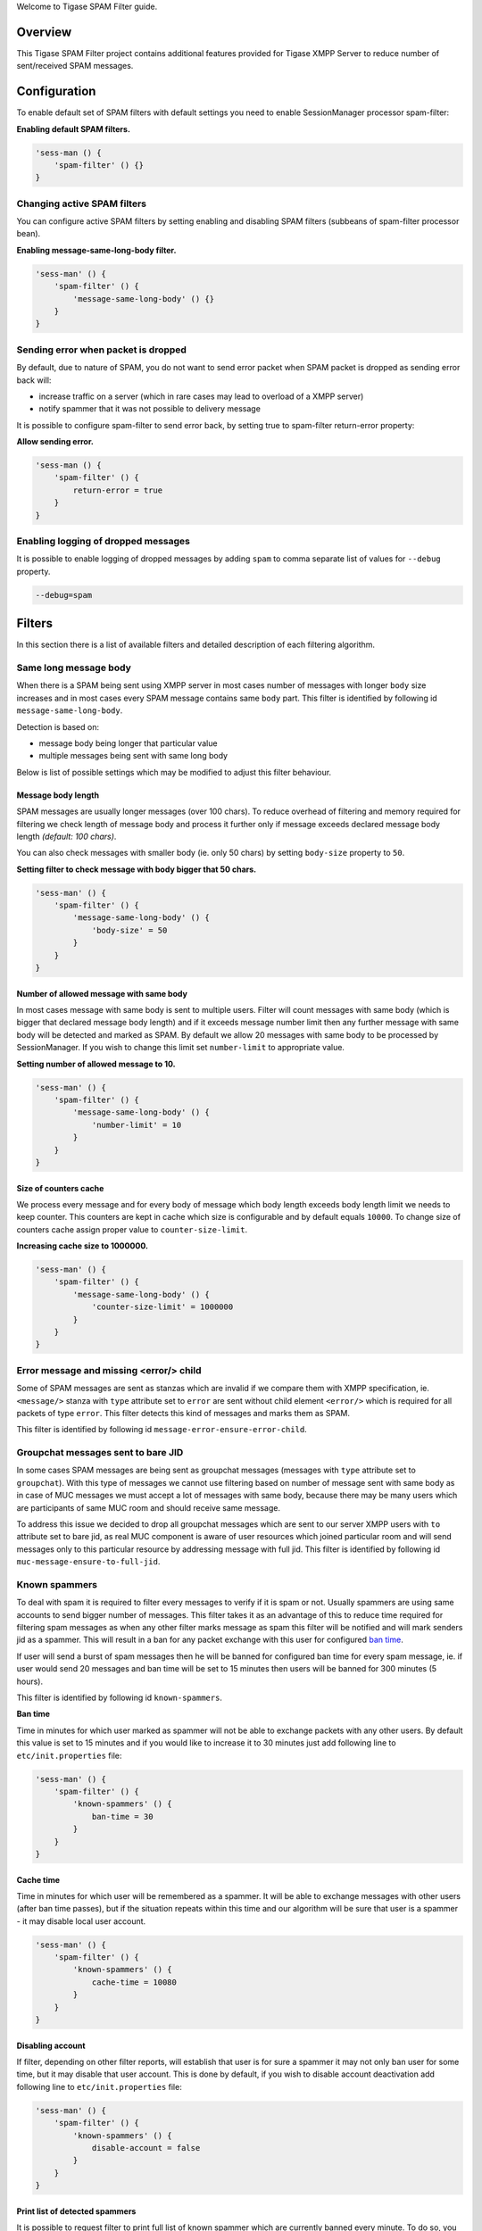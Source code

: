 

Welcome to Tigase SPAM Filter guide.

Overview
==========

This Tigase SPAM Filter project contains additional features provided for Tigase XMPP Server to reduce number of sent/received SPAM messages.

Configuration
===============

To enable default set of SPAM filters with default settings you need to enable SessionManager processor spam-filter:

**Enabling default SPAM filters.**

.. code:: properties

   'sess-man () {
       'spam-filter' () {}
   }

Changing active SPAM filters
-------------------------------

You can configure active SPAM filters by setting enabling and disabling SPAM filters (subbeans of spam-filter processor bean).

**Enabling message-same-long-body filter.**

.. code:: dsl

   'sess-man' () {
       'spam-filter' () {
           'message-same-long-body' () {}
       }
   }

Sending error when packet is dropped
--------------------------------------

By default, due to nature of SPAM, you do not want to send error packet when SPAM packet is dropped as sending error back will:

-  increase traffic on a server (which in rare cases may lead to overload of a XMPP server)

-  notify spammer that it was not possible to delivery message

It is possible to configure spam-filter to send error back, by setting true to spam-filter return-error property:

**Allow sending error.**

.. code:: properties

   'sess-man () {
       'spam-filter' () {
           return-error = true
       }
   }

Enabling logging of dropped messages
-------------------------------------------------

It is possible to enable logging of dropped messages by adding ``spam`` to comma separate list of values for ``--debug`` property.

.. code:: propeties

   --debug=spam

Filters
==========

In this section there is a list of available filters and detailed description of each filtering algorithm.

Same long message body
--------------------------

When there is a SPAM being sent using XMPP server in most cases number of messages with longer ``body`` size increases and in most cases every SPAM message contains same ``body`` part. This filter is identified by following id ``message-same-long-body``.

Detection is based on:

-  message body being longer that particular value

-  multiple messages being sent with same long body

Below is list of possible settings which may be modified to adjust this filter behaviour.

Message body length
^^^^^^^^^^^^^^^^^^^^^^^

SPAM messages are usually longer messages (over 100 chars). To reduce overhead of filtering and memory required for filtering we check length of message body and process it further only if message exceeds declared message body length *(default: 100 chars)*.

You can also check messages with smaller body (ie. only 50 chars) by setting ``body-size`` property to ``50``.

**Setting filter to check message with body bigger that 50 chars.**

.. code:: dsl

   'sess-man' () {
       'spam-filter' () {
           'message-same-long-body' () {
               'body-size' = 50
           }
       }
   }

Number of allowed message with same body
^^^^^^^^^^^^^^^^^^^^^^^^^^^^^^^^^^^^^^^^^^^

In most cases message with same body is sent to multiple users. Filter will count messages with same body (which is bigger that declared message body length) and if it exceeds message number limit then any further message with same body will be detected and marked as SPAM. By default we allow 20 messages with same body to be processed by SessionManager. If you wish to change this limit set ``number-limit`` to appropriate value.

**Setting number of allowed message to 10.**

.. code:: dsl

   'sess-man' () {
       'spam-filter' () {
           'message-same-long-body' () {
               'number-limit' = 10
           }
       }
   }

Size of counters cache
^^^^^^^^^^^^^^^^^^^^^^^

We process every message and for every body of message which body length exceeds body length limit we needs to keep counter. This counters are kept in cache which size is configurable and by default equals ``10000``. To change size of counters cache assign proper value to ``counter-size-limit``.

**Increasing cache size to 1000000.**

.. code:: dsl

   'sess-man' () {
       'spam-filter' () {
           'message-same-long-body' () {
               'counter-size-limit' = 1000000
           }
       }
   }

Error message and missing <error/> child
-----------------------------------------

Some of SPAM messages are sent as stanzas which are invalid if we compare them with XMPP specification, ie. ``<message/>`` stanza with ``type`` attribute set to ``error`` are sent without child element ``<error/>`` which is required for all packets of type ``error``. This filter detects this kind of messages and marks them as SPAM.

This filter is identified by following id ``message-error-ensure-error-child``.

Groupchat messages sent to bare JID
--------------------------------------

In some cases SPAM messages are being sent as groupchat messages (messages with ``type`` attribute set to ``groupchat``). With this type of messages we cannot use filtering based on number of message sent with same body as in case of MUC messages we must accept a lot of messages with same body, because there may be many users which are participants of same MUC room and should receive same message.

To address this issue we decided to drop all groupchat messages which are sent to our server XMPP users with ``to`` attribute set to bare jid, as real MUC component is aware of user resources which joined particular room and will send messages only to this particular resource by addressing message with full jid. This filter is identified by following id ``muc-message-ensure-to-full-jid``.

Known spammers
-----------------

To deal with spam it is required to filter every messages to verify if it is spam or not. Usually spammers are using same accounts to send bigger number of messages. This filter takes it as an advantage of this to reduce time required for filtering spam messages as when any other filter marks message as spam this filter will be notified and will mark senders jid as a spammer. This will result in a ban for any packet exchange with this user for configured `ban time <#ban-time>`__.

If user will send a burst of spam messages then he will be banned for configured ban time for every spam message, ie. if user would send 20 messages and ban time will be set to 15 minutes then users will be banned for 300 minutes (5 hours).

This filter is identified by following id ``known-spammers``.

**Ban time**

Time in minutes for which user marked as spammer will not be able to exchange packets with any other users. By default this value is set to 15 minutes and if you would like to increase it to 30 minutes just add following line to ``etc/init.properties`` file:

.. code:: DSL

   'sess-man' () {
       'spam-filter' () {
           'known-spammers' () {
               ban-time = 30
           }
       }
   }

Cache time
^^^^^^^^^^^

Time in minutes for which user will be remembered as a spammer. It will be able to exchange messages with other users (after ban time passes), but if the situation repeats within this time and our algorithm will be sure that user is a spammer - it may disable local user account.

.. code:: DSL

   'sess-man' () {
       'spam-filter' () {
           'known-spammers' () {
               cache-time = 10080
           }
       }
   }

Disabling account
^^^^^^^^^^^^^^^^^^^^^^

If filter, depending on other filter reports, will establish that user is for sure a spammer it may not only ban user for some time, but it may disable that user account. This is done by default, if you wish to disable account deactivation add following line to ``etc/init.properties`` file:

.. code:: DSL

   'sess-man' () {
       'spam-filter' () {
           'known-spammers' () {
               disable-account = false
           }
       }
   }

Print list of detected spammers
^^^^^^^^^^^^^^^^^^^^^^^^^^^^^^^^^

It is possible to request filter to print full list of known spammer which are currently banned every minute. To do so, you need to set ``print-spammers`` property to ``true``.

.. code:: DSL

   'sess-man' () {
       'spam-filter' () {
           'known-spammers' () {
               print-spammers = true
           }
       }
   }

Frequency of printing list of spammers
^^^^^^^^^^^^^^^^^^^^^^^^^^^^^^^^^^^^^^^^^^^^

By default, list of detected spammers is printed to logs every day. If you wish you can adjust this value to 1 hour, then add following entry to ``etc/init.properties`` file:

.. code:: DSL

   'sess-man' () {
       'spam-filter' () {
           'known-spammers' () {
               print-spammers-frequency = 60
           }
       }
   }

Presence subscription filter
--------------------------------

When there is a presence-based SPAM being sent using XMPP server in most cases there is a lot of ``presence`` of type ``subscribe`` being sent from the single JID. This behavior is annoying and has negative impact on the XMPP server as according to the XMPP specification each ``presence`` of type ``subscribe`` sent from JID which is not in the users roster causes adding this JID to the user’s roster until user declines subscription request.

Detection is based on counting subscription request being sent from the same bare JID within a period of time.

Below is list of possible settings which may be modified to adjust this filter behaviour.

Number of allowed subscription requests per minute
^^^^^^^^^^^^^^^^^^^^^^^^^^^^^^^^^^^^^^^^^^^^^^^^^^^^^^^^^^^

Be default filter allows 5 subscription requests to be sent from the single JID per minute. If some client will send more than 5 subscription requests it will be marked as a spammer.

**Setting filter to allow 7 subscription requests per minute.**

.. code:: dsl

   'sess-man' () {
       'spam-filter' () {
           'presence-subcribe' () {
               'limit-per-minute' = 7
           }
       }
   }

Development
=============

You can easily add a new methods of detection if a packet is a spam or not. Simplest way is to implement a new filter.

Implementation of a new filter
------------------------------------

Each class used as a filter by ``SpamProcessor`` needs to implement ``SpamFilter`` interface.

There are 3 important methods which need to be implemented by in ``SpamFilter`` interface:

-  ``String getId()`` - returns id of a filter

-  ``double getSpamProbability()`` - returns probability of sender being a spammer after detection of a single message which is blocked *(from 0.0 to 1.0 where 1.0 means that it is a spammer)*

-  ``boolean filter(Packet packet, XMPPResourceConnection session)`` - method checking if a stanza is a spam (return ``false`` to stop stanza from being delivered)

Simple filter with id ``dummy-detector`` which would look for messages with text ``dummy``, block them and then mark sender as a spammer after 5 messages would look like this:

**Example filter.**

.. code:: java

   package test;
   import tigase.spam.SpamFilter;

   @Bean(name = "dummy-detector", parent = SpamProcessor.class, active = true)
   class DummyDetector implements SpamFilter {

       @Override
       public String getId() {
           return "dummy-detector";
       }

       @Override
       public double getSpamProbability() {
           return 0.2;
       }

       @Override
       protected boolean filterPacket(Packet packet, XMPPResourceConnection session) {
           if (packet.getElemName() == "message") {
               Element bodyEl = packet.getElement().getChild("body");
               if (bodyEl != null) {
                   String body = bodyEl.getCData();
                   if (body != null) {
                       return !body.contains("dummy");
                   }
               }
           }
           return true;
       }
   }

.. Note::

   If you expect packet to be processed multiple times (ie. by filter of a sender and filer of a received), then you should take that into account when you estimate value returned by ``getSpamProbability()``.

.. Tip::

   We have added ``@Bean`` annotation to automatically enable this filter in the ``SpamProcessor`` in the Tigase XMPP Server and to be able to easily configure it without specifying full name of a class.
